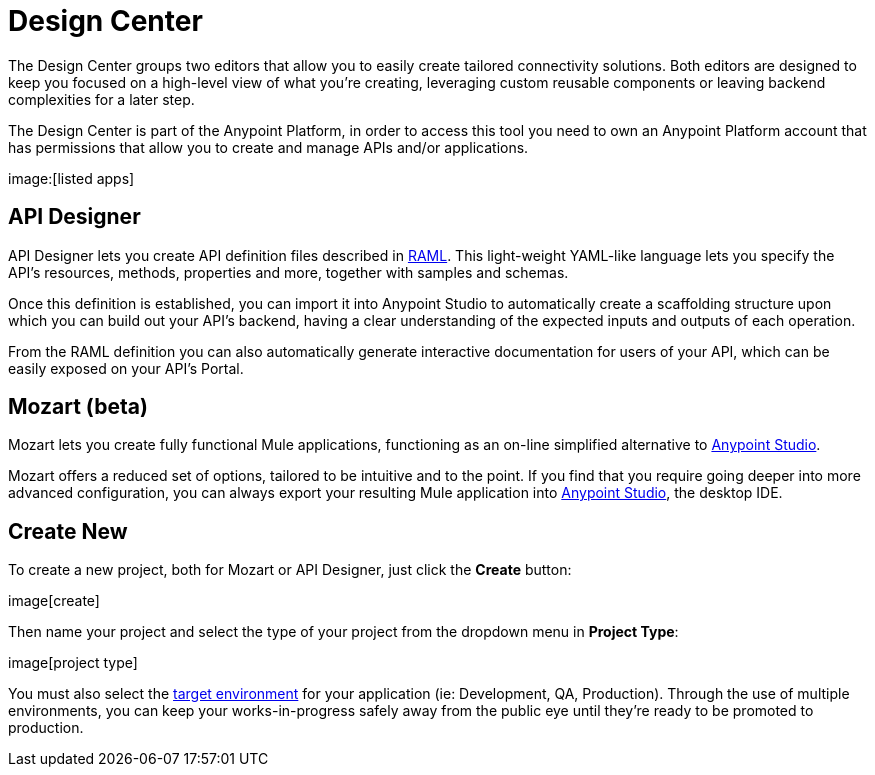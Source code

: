 = Design Center
:keywords: mozart

The Design Center groups two editors that allow you to easily create tailored connectivity solutions. Both editors are designed to keep you focused on a high-level view of what you're creating, leveraging custom reusable components or leaving backend complexities for a later step.

The Design Center is part of the Anypoint Platform, in order to access this tool you need to own an Anypoint Platform account that has permissions that allow you to create and manage APIs and/or applications.

image:[listed apps]


== API Designer

API Designer lets you create API definition files described in link:raml.org[RAML]. This light-weight YAML-like language lets you specify the API's resources, methods, properties and more, together with samples and schemas.

Once this definition is established, you can import it into Anypoint Studio to automatically create a scaffolding structure upon which you can build out your API's backend, having a clear understanding of the expected inputs and outputs of each operation.

From the RAML definition you can also automatically generate interactive documentation for users of your API, which can be easily exposed on your API's Portal.

== Mozart (beta)

Mozart lets you create fully functional Mule applications, functioning as an on-line simplified alternative to link:/anypoint-studio[Anypoint Studio].

Mozart offers a reduced set of options, tailored to be intuitive and to the point. If you find that you require going deeper into more advanced configuration, you can always export your resulting Mule application into link:/anypoint-studio[Anypoint Studio], the desktop IDE.

== Create New

To create a new project, both for Mozart or API Designer, just click the *Create* button:

image[create]

Then name your project and select the type of your project from the dropdown menu in *Project Type*:

image[project type]

You must also select the link:/access-managemnet/environments[target environment] for your application (ie: Development, QA, Production). Through the use of multiple environments, you can keep your works-in-progress safely away from the public eye until they're ready to be promoted to production.
